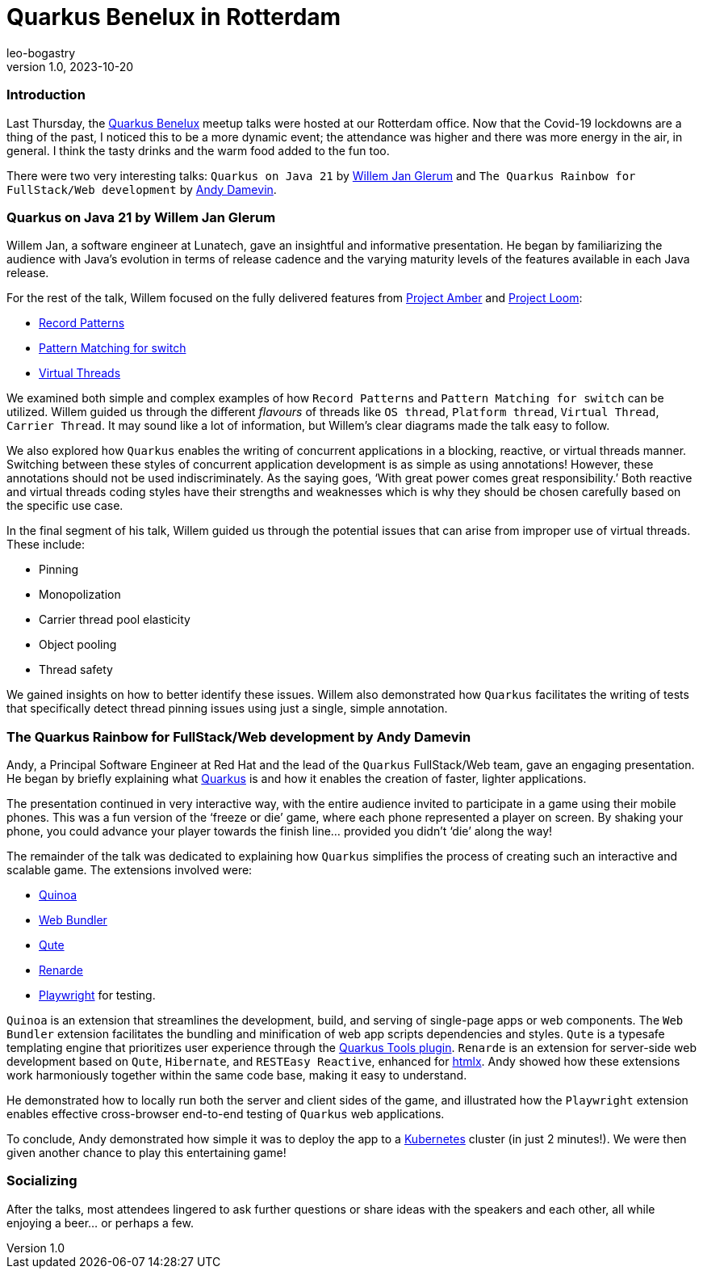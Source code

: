 = Quarkus Benelux in Rotterdam
leo-bogastry
v1.0, 2023-10-20
:title: Quarkus Benelux in Rotterdam
:imagedir: ../media/2023-10-13-quarkus-benelux-rotterdam-oct-2023
:lang: en
:tags: [quarkus, java, web-applications]

=== Introduction
Last Thursday, the https://www.meetup.com/quarkus-benelux/[Quarkus Benelux] meetup talks were hosted at our Rotterdam office.
Now that the Covid-19 lockdowns are a thing of the past,
I noticed this to be a more dynamic event; the attendance was higher and there was more energy in the air, in general.
I think the tasty drinks and the warm food added to the fun too.

There were two very interesting talks: `Quarkus on Java 21` by https://twitter.com/wjglerum[Willem Jan Glerum] and
`The Quarkus Rainbow for FullStack/Web development` by https://twitter.com/Ia3andy[Andy Damevin].

=== Quarkus on Java 21 by Willem Jan Glerum
Willem Jan, a software engineer at Lunatech, gave an insightful and informative presentation.
He began by familiarizing the audience with Java’s evolution in
terms of release cadence and the varying maturity levels of the features available in each Java release.

For the rest of the talk, Willem focused on the fully delivered features from https://ambr.top/en[Project Amber] and https://openjdk.org/projects/loom/[Project Loom]:

- https://openjdk.org/jeps/440[Record Patterns]
- https://openjdk.org/jeps/441[Pattern Matching for switch]
- https://openjdk.org/jeps/444[Virtual Threads]

We examined both simple and complex examples of how `Record Patterns` and
`Pattern Matching for switch` can be utilized. Willem guided us through the different _flavours_ of threads like `OS thread`, `Platform thread`,
`Virtual Thread`, `Carrier Thread`. It may sound like a lot of information, but Willem’s clear diagrams made the talk easy to follow.

We also explored how `Quarkus` enables the writing of concurrent applications in a blocking, reactive, or virtual threads manner.
Switching between these styles of concurrent application development is as simple as using annotations!
However, these annotations should not be used indiscriminately. As the saying goes, ‘With great power comes great responsibility.’
Both reactive and virtual threads coding styles have their strengths and weaknesses which is why they should be chosen carefully based on the specific use case.

In the final segment of his talk, Willem guided us through the potential issues that can arise from improper use of virtual threads. These include:

- Pinning
- Monopolization
- Carrier thread pool elasticity
- Object pooling
- Thread safety

We gained insights on how to better identify these issues. Willem also demonstrated how `Quarkus` facilitates the writing of tests
that specifically detect thread pinning issues using just a single, simple annotation.


=== The Quarkus Rainbow for FullStack/Web development by Andy Damevin
Andy, a Principal Software Engineer at Red Hat and the lead of the `Quarkus` FullStack/Web team, gave an engaging presentation.
He began by briefly explaining what https://quarkus.io/[Quarkus] is and how it enables the creation of faster, lighter applications.

The presentation continued in very interactive way, with the entire audience invited to participate in a game using their mobile phones.
This was a fun version of the ‘freeze or die’ game, where each phone represented a player on screen. By shaking your phone,
you could advance your player towards the finish line… provided you didn't ‘die’ along the way!

The remainder of the talk was dedicated to explaining how `Quarkus` simplifies the process of creating such an interactive and scalable game.
The extensions involved were:

- https://quarkus.io/extensions/io.quarkiverse.quinoa/quarkus-quinoa[Quinoa]
- https://docs.quarkiverse.io/quarkus-web-bundler/dev/index.html[Web Bundler]
- https://quarkus.io/guides/qute[Qute]
- https://quarkus.io/extensions/io.quarkiverse.renarde/quarkus-renarde[Renarde]
- https://docs.quarkiverse.io/quarkus-playwright/dev/index.html[Playwright] for testing.

`Quinoa` is an extension that streamlines the development, build, and serving of single-page apps or web components.
The `Web Bundler` extension facilitates the bundling and minification of web app scripts dependencies and styles.
`Qute` is a typesafe templating engine that prioritizes user experience through the https://quarkus.io/guides/ide-tooling[Quarkus Tools plugin].
`Renarde` is an extension for server-side web development based on `Qute`, `Hibernate`, and `RESTEasy Reactive`, enhanced for https://htmx.org/[htmlx].
Andy showed how these extensions work harmoniously together within the same code base, making it easy to understand.

He demonstrated how to locally run both the server and client sides of the game, and illustrated how the `Playwright` extension enables effective cross-browser
end-to-end testing of `Quarkus` web applications.

To conclude, Andy demonstrated how simple it was to deploy the app to a https://kubernetes.io/[Kubernetes] cluster (in just 2 minutes!).
We were then given another chance to play this entertaining game!


=== Socializing
After the talks, most attendees lingered to ask further questions or share ideas with the speakers and each other,
all while enjoying a beer… or perhaps a few.
